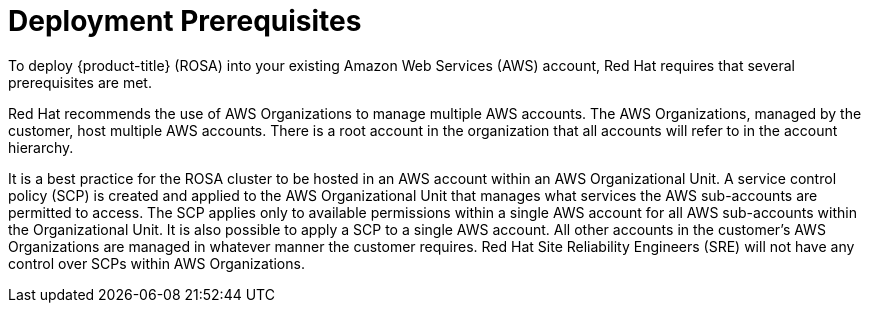 // Module included in the following assemblies:
//
// * rosa_install_access_delete_clusters/rosa_getting_started_iam/rosa-aws-prereqs.adoc
// * rosa_planning/rosa-sts-aws-prereqs.adoc

[id="rosa-aws-prereqs_{context}"]
= Deployment Prerequisites
To deploy {product-title} (ROSA) into your existing Amazon Web Services (AWS) account, Red Hat requires that several prerequisites are met.

Red Hat recommends the use of AWS Organizations to manage multiple AWS accounts. The AWS Organizations, managed by the customer, host multiple AWS accounts. There is a root account in the organization that all accounts will refer to in the account hierarchy.

It is a best practice for the ROSA cluster to be hosted in an AWS account within an AWS Organizational Unit. A service control policy (SCP) is created and applied to the AWS Organizational Unit that manages what services the AWS sub-accounts are permitted to access. The SCP applies only to available permissions within a single AWS account for all AWS sub-accounts within the Organizational Unit. It is also possible to apply a SCP to a single AWS account. All other accounts in the customer’s AWS Organizations are managed in whatever manner the customer requires. Red Hat Site Reliability Engineers (SRE) will not have any control over SCPs within AWS Organizations.

//2023-09-22: this module is not applicable to the prerequisites content.
